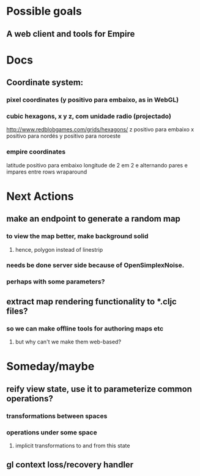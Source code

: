 #+STARTUP: indent

* Possible goals
** A web client and tools for Empire
* Docs
** Coordinate system:
*** pixel coordinates (y positivo para embaixo, as in WebGL)
*** cubic hexagons, x y z, com unidade radio (projectado)
http://www.redblobgames.com/grids/hexagons/
z positivo para embaixo
x positivo para nordés
y positivo para noroeste
*** empire coordinates
latitude positivo para embaixo
longitude de 2 em 2 e alternando pares e impares entre rows
wraparound
* Next Actions
** make an endpoint to generate a random map
*** to view the map better, make background solid
**** hence, polygon instead of linestrip
*** needs be done server side because of OpenSimplexNoise.
*** perhaps with some parameters?
** extract map rendering functionality to *.cljc files?
*** so we can make offline tools for authoring maps etc
**** but why can't we make them web-based?
* Someday/maybe
** reify view state, use it to parameterize common operations?
*** transformations between spaces
*** operations under some space
**** implicit transformations to and from this state
** gl context loss/recovery handler
